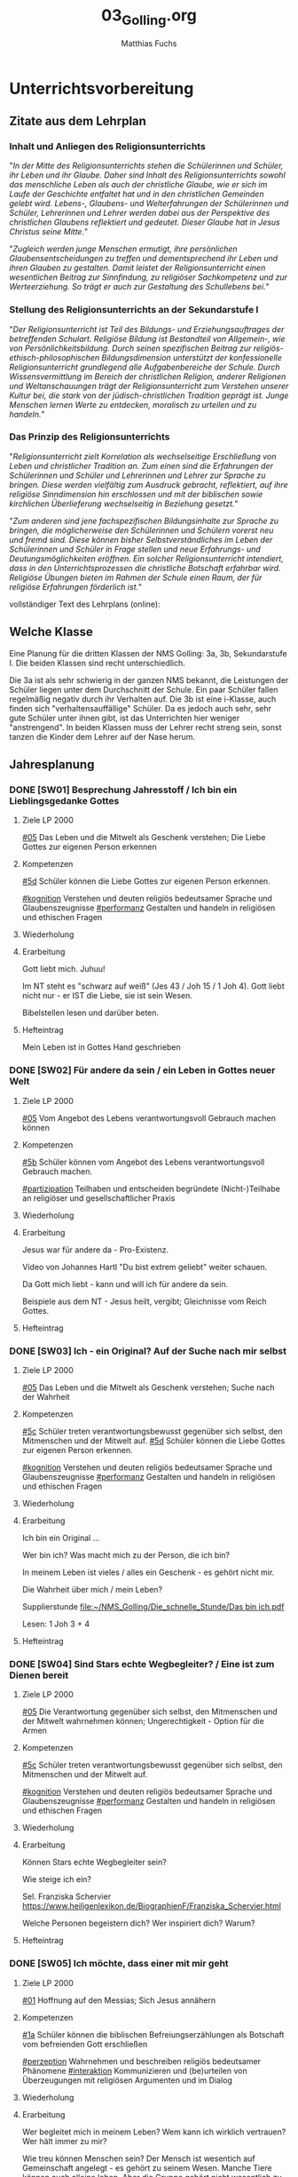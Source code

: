 #+STARTUP: showall
#+STARTUP: logdone
#+STARTUP: lognotedone
#+STARTUP: hidestars
#+TODO: TODO(t) STARTED(s!) WAITING(w@/!) APPT(a) PROJ(p) NOTIZ(n) BESPROCHEN(b) DELEGATED(g@/!) | DONE(d!) ZKTO(z) CANCELED(c@)
#+LATEX_CLASS: article
#+LATEX_CLASS_OPTIONS: [pdftex,a4paper,12pt,bibliography=totoc,draft]
#+LATEX_HEADER: \usepackage[ngerman]{babel}
#+LATEX_HEADER: \usepackage[utf8]{inputenc}
#+LATEX_HEADER: \usepackage[T1]{fontenc}
#+LATEX_HEADER: \usepackage{textcomp}
#+LATEX_HEADER: \RequirePackage[ngerman=ngerman-x-latest]{hyphsubst}
#+LATEX_HEADER: \usepackage[babel,german=quotes]{csquotes}
#+LATEX_HEADER: \usepackage{url}
#+LATEX_HEADER: \urlstyle{rm}
#+LATEX_HEADER: \usepackage[pdftex]{graphicx}
#+LATEX_HEADER: \usepackage{cjhebrew}
#+LATEX_HEADER: \usepackage{hyperref}
#+LATEX_HEADER: \renewcommand{\figurename}{Abbildung}
#+LATEX_HEADER: \usepackage{pdfpages}
#+LATEX_HEADER: \renewcommand{\familydefault}{\rmdefault}
#+LATEX_HEADER: \usepackage{times}
#+LATEX_HEADER: \addtokomafont{sectioning}{\rmfamily}
#+LATEX_HEADER: \usepackage{setspace}
#+LATEX_HEADER: \usepackage{enumitem,amssymb}
#+LATEX_HEADER: \newlist{todolist}{itemize}{2}
#+LATEX_HEADER: \setlist[todolist]{label=$\square$}
#+TITLE: 03_Golling.org
#+AUTHOR: Matthias Fuchs
#+EMAIL: matthiasfuchs01@gmail.com



* Unterrichtsvorbereitung

** Zitate aus dem Lehrplan

*** Inhalt und Anliegen des Religionsunterrichts
"/In der Mitte des Religionsunterrichts stehen die Schülerinnen und Schüler, ihr Leben und ihr Glaube. Daher sind Inhalt des Religionsunterrichts sowohl das menschliche Leben als auch der christliche Glaube, wie er sich im Laufe der Geschichte entfaltet hat und in den christlichen Gemeinden gelebt wird. Lebens-, Glaubens- und Welterfahrungen der Schülerinnen und Schüler, Lehrerinnen und Lehrer werden dabei aus der Perspektive des christlichen Glaubens reflektiert und gedeutet. Dieser Glaube hat in Jesus Christus seine Mitte./"

"/Zugleich werden junge Menschen ermutigt, ihre persönlichen Glaubensentscheidungen zu treffen und dementsprechend ihr Leben und ihren Glauben zu gestalten. Damit leistet der Religionsunterricht einen wesentlichen Beitrag zur Sinnfindung, zu religiöser Sachkompetenz und zur Werteerziehung. So trägt er auch zur Gestaltung des Schullebens bei./"

*** Stellung des Religionsunterrichts an der Sekundarstufe I
"/Der Religionsunterricht ist Teil des Bildungs- und Erziehungsauftrages der betreffenden Schulart. Religiöse Bildung ist Bestandteil von Allgemein-, wie von Persönlichkeitsbildung. Durch seinen spezifischen Beitrag zur religiös-ethisch-philosophischen Bildungsdimension unterstützt der konfessionelle Religionsunterricht grundlegend alle Aufgabenbereiche der Schule. Durch Wissensvermittlung im Bereich der christlichen Religion, anderer Religionen und Weltanschauungen trägt der Religionsunterricht zum Verstehen unserer Kultur bei, die stark von der jüdisch-christlichen Tradition geprägt ist. Junge Menschen lernen Werte zu entdecken, moralisch zu urteilen und zu handeln./"

*** Das Prinzip des Religionsunterrichts
"/Religionsunterricht zielt Korrelation als wechselseitige Erschließung von Leben und christlicher Tradition an. Zum einen sind die Erfahrungen der Schülerinnen und Schüler und Lehrerinnen und Lehrer zur Sprache zu bringen. Diese werden vielfältig zum Ausdruck gebracht, reflektiert, auf ihre  religiöse Sinndimension hin erschlossen und mit der biblischen sowie kirchlichen Überlieferung wechselseitig in Beziehung gesetzt./"

"/Zum anderen sind jene fachspezifischen Bildungsinhalte zur Sprache zu bringen, die möglicherweise den Schülerinnen und Schülern vorerst neu und fremd sind. Diese können bisher Selbstverständliches im Leben der Schülerinnen und Schüler in Frage stellen und neue Erfahrungs- und Deutungsmöglichkeiten eröffnen. Ein solcher Religionsunterricht intendiert, dass in den Unterrichtsprozessen die christliche Botschaft erfahrbar wird. Religiöse Übungen bieten im Rahmen der Schule einen Raum, der für religiöse Erfahrungen förderlich ist./"


vollständiger Text des Lehrplans (online):


** Welche Klasse
Eine Planung für die dritten Klassen der NMS Golling: 3a, 3b, Sekundarstufe I. Die beiden Klassen sind recht unterschiedlich. 

Die 3a ist als sehr schwierig in der ganzen NMS bekannt, die Leistungen der Schüler liegen unter dem Durchschnitt der Schule. Ein paar Schüler fallen regelmäßig negativ durch ihr Verhalten auf. Die 3b ist eine i-Klasse, auch finden sich "verhaltensauffällige" Schüler. Da es jedoch auch sehr, sehr gute Schüler unter ihnen gibt, ist das Unterrichten hier weniger "anstrengend". In beiden Klassen muss der Lehrer recht streng sein, sonst tanzen die Kinder dem Lehrer auf der Nase herum. 


** Jahresplanung

*** DONE [SW01] Besprechung Jahresstoff / Ich bin ein Lieblingsgedanke Gottes
CLOSED: [2020-09-19 Sa 08:24] DEADLINE: <2020-09-14 Mo>
:PROPERTIES:
    :CUSTOM_ID: Gott liebt mich
    :END:
:LOGBOOK:
- State "DONE"       from "TODO"       [2020-09-19 Sa 08:24]
- CLOSING NOTE [2019-09-16 Mo 21:47] \\
  Hm, da hat sich kaum etwas verändert - leider. Der Beginn war aber recht okay.
    - CLOSING NOTE [2018-09-24 Mo 09:53] \\
      Die erste verlief okay...
    :END:


**** Ziele LP 2000
[[#05]] Das Leben und die Mitwelt als Geschenk verstehen; Die Liebe Gottes zur eigenen Person erkennen

**** Kompetenzen
[[#5d]] Schüler können die Liebe Gottes zur eigenen Person erkennen.

[[#kognition]] Verstehen und deuten religiös bedeutsamer Sprache und Glaubenszeugnisse
[[#performanz]] Gestalten und handeln in religiösen und ethischen Fragen

**** Wiederholung


**** Erarbeitung
Gott liebt mich. Juhuu!

Im NT steht es "schwarz auf weiß" (Jes 43 / Joh 15 / 1 Joh 4). Gott liebt nicht nur - er IST die Liebe, sie ist sein Wesen. 

Bibelstellen lesen und darüber beten. 

**** Hefteintrag
Mein Leben ist in Gottes Hand geschrieben


*** DONE [SW02] Für andere da sein / ein Leben in Gottes neuer Welt 
CLOSED: [2020-09-27 So 10:37] DEADLINE: <2020-09-21 Mo>
:PROPERTIES:
    :CUSTOM_ID: für andere da sein
    :END:
:LOGBOOK:
- State "DONE"       from "TODO"       [2020-09-27 So 10:37]
- CLOSING NOTE [2019-09-27 Fr 15:40] \\
  Hui, da hat sich nicht viel geändert, leider. Hier musste ich schon härter durchgreifen, besonders in der 3C.
    - CLOSING NOTE [2018-09-24 Mo 09:53] \\
      In beiden dritten Klassen ließ ich mich leider zum Zorn hinreißen. Die Schüler dürfen keine Minute einen Leerlauf haben gute Struktur der Stunde und viel Arbeit.
      
      Auch hier werde ich regelmäßig die Hefte kontrollieren, benoten (mit Noten von 1-5) und die Schüler eventuell abfragen.
    - CLOSING NOTE [2017-09-25 Mon 17:33] \\
      Das waren "relativ" gute Stunden.
    :END:

**** Ziele LP 2000
[[#05]] Vom Angebot des Lebens verantwortungsvoll Gebrauch machen können

**** Kompetenzen
[[#5b]] Schüler können vom Angebot des Lebens verantwortungsvoll Gebrauch machen.

[[#partizipation]] Teilhaben und entscheiden begründete (Nicht-)Teilhabe an religiöser und gesellschaftlicher Praxis

**** Wiederholung

 
**** Erarbeitung
Jesus war für andere da - Pro-Existenz. 

Video von Johannes Hartl "Du bist extrem geliebt" weiter schauen.

Da Gott mich liebt - kann und will ich für andere da sein.

Beispiele aus dem NT - Jesus heilt, vergibt; Gleichnisse vom Reich Gottes.

**** Hefteintrag



*** DONE [SW03] Ich - ein Original? Auf der Suche nach mir selbst 
CLOSED: [2020-10-04 So 13:56] DEADLINE: <2020-09-28 Mo>
:PROPERTIES:
    :CUSTOM_ID: ich ein Original
    :END:
:LOGBOOK:
- State "DONE"       from "TODO"       [2020-10-04 So 13:56]
- CLOSING NOTE [2019-09-27 Fr 15:41] \\
  Hm, diese Schüler sind echt schwierig...
    - CLOSING NOTE [2018-09-30 So 15:08] \\
      Ein schwieriges Thema, die dritten Klassen sind nicht leicht zu unterrichten...
    - CLOSING NOTE [2017-10-23 Mon 00:31] \\
      War gut...
    - Note taken on [2017-09-28 Don 23:52] \\
      Hui, die heutige Stunde (28.09.2017) in der 3a hat zwar schön begonnen, aber dann gab es wieder eine blöde, und eigentlich sinnlose Diskussion mit Nina zum Thema "Haben Tiere ein Gewissen, einen Geist?" Schlußendlich gab ich Nina eine HÜ: sie soll nachforschen, ob es einen Unterschied zwischen Mensch und Tier gibt - und wenn ja, welchen? Pyramide des Lebens (Stein, Pflanze, Tier, Mensch).
      
      "Logische" Konsequenz, falls Tiere eine geistige Seele haben sollten: Nina nimmt ihr Haustier und bittet den nächsten Pfarrer, ihr Tier zu taufen. Dann darf das Tier zur Erstkommunion, zur Firmung, es darf kirchlich heiraten / oder Priester werden? Unsere Erfahrung zeigt, dass Tiere nicht vernunftbegabt sind bzw ein Gewissen haben.
    :END:

**** Ziele LP 2000
[[#05]] Das Leben und die Mitwelt als Geschenk verstehen; Suche nach der Wahrheit

**** Kompetenzen
[[#5c]] Schüler treten verantwortungsbewusst gegenüber sich selbst, den Mitmenschen und der Mitwelt auf.
[[#5d]] Schüler können die Liebe Gottes zur eigenen Person erkennen.

[[#kognition]] Verstehen und deuten religiös bedeutsamer Sprache und Glaubenszeugnisse
[[#performanz]] Gestalten und handeln in religiösen und ethischen Fragen

**** Wiederholung


**** Erarbeitung
Ich bin ein Original ...

Wer bin ich? Was macht mich zu der Person, die ich bin? 

In meinem Leben ist vieles / alles ein Geschenk - es gehört nicht mir. 

Die Wahrheit über mich / mein Leben? 

Supplierstunde
[[file:~/NMS_Golling/Die_schnelle_Stunde/Das bin ich.pdf]]

Lesen: 1 Joh 3 + 4


**** Hefteintrag


*** DONE [SW04] Sind Stars echte Wegbegleiter? / Eine ist zum Dienen bereit
CLOSED: [2020-10-11 So 09:46] DEADLINE: <2020-10-05 Mo>
:PROPERTIES:
    :CUSTOM_ID: Wegbegleiter
    :END:
:LOGBOOK:
- State "DONE"       from "TODO"       [2020-10-11 So 09:46]
- CLOSING NOTE [2019-10-13 So 12:05] \\
  War okay ...
    - CLOSING NOTE [2018-10-07 So 15:32] \\
      Hui, beiden Klassen sind recht schwierig, aus unterschiedlichen Gründen. Für beide gilt: keine Pause, die Schüler müssen zu jedem Zeitpunkt beschäftigt sein - SIE müssen arbeiten. Das Thema ist schwer, klar. Gegen Ende war es auch in der 3B einigermaßen okay.
    - CLOSING NOTE [2017-10-18 Mit 09:25] \\
      Anhand von Dilemma-Geschichten das Wirken des Gewissens erspüren...
    :END:

**** Ziele LP 2000
[[#05]] Die Verantwortung gegenüber sich selbst, den Mitmenschen und der Mitwelt wahrnehmen können; Ungerechtigkeit - Option für die Armen

**** Kompetenzen
[[#5c]] Schüler treten verantwortungsbewusst gegenüber sich selbst, den Mitmenschen und der Mitwelt auf.

[[#kognition]] Verstehen und deuten religiös bedeutsamer Sprache und Glaubenszeugnisse
[[#performanz]] Gestalten und handeln in religiösen und ethischen Fragen

**** Wiederholung


**** Erarbeitung
Können Stars echte Wegbegleiter sein? 

Wie steige ich ein? 

Sel. Franziska Schervier [[https://www.heiligenlexikon.de/BiographienF/Franziska_Schervier.html]]

Welche Personen begeistern dich? Wer inspiriert dich? Warum? 


**** Hefteintrag



*** DONE [SW05] Ich möchte, dass einer mit mir geht
CLOSED: [2020-10-17 Sa 09:51] DEADLINE: <2020-10-12 Mo>
:PROPERTIES:
    :CUSTOM_ID: mein Wegbegleiter
:END:
:LOGBOOK:
- State "DONE"       from "TODO"       [2020-10-17 Sa 09:51]
- CLOSING NOTE [2019-10-13 So 12:05] \\
  "Komischerweise" gab es in allen drei Klassen kleine Konflikte. Somit konnten wir dieses Thema sehr konkret bearbeiten.
    - CLOSING NOTE [2018-10-17 Mi 22:12] \\
      Es gab zwar ein paar mühsame Momente, aber zum Schluss haben die Schüler ihre Aufgabe gut gelöst.
    - CLOSING NOTE [2017-10-17 Die 09:16] \\
      Am Beispiel von Franz Jägerstätter zeigt sich in aller Konsequenz der Anspruch einer Gewissens-Entscheidung.
    :END:

**** Ziele LP 2000
[[#01]] Hoffnung auf den Messias; Sich Jesus annähern

**** Kompetenzen
[[#1a]] Schüler können die biblischen Befreiungserzählungen als Botschaft vom befreienden Gott erschließen

[[#perzeption]] Wahrnehmen und beschreiben religiös bedeutsamer Phänomene
[[#interaktion]] Kommunizieren und (be)urteilen von Überzeugungen mit religiösen Argumenten und im Dialog

**** Wiederholung

 
**** Erarbeitung
Wer begleitet mich in meinem Leben? Wem kann ich wirklich vertrauen? Wer hält immer zu mir? 

Wie treu können Menschen sein? Der Mensch ist wesentich auf Gemeinschaft angelegt - es gehört zu seinem Wesen. Manche Tiere können auch alleine leben. Aber die Gruppe gehört nicht wesentlich zu ihrem Sein. Ein Mensch komplett allein - kann er wirklich überleben? 

[[https://www.brgdomath.com/psychologie/sozialpsychologie-und-kommunikation-tk5/]]

Erfahrung: selbst die "besten" Freunde verletzen mich, lassen mich im Stich. Und es gibt Dinge, über die rede ich nicht einmal mit meinen besten Freunden. Wem kann ich sie erzählen?

Ziel: Könnte dieser treue Freund auch Jesus sein? 

**** Hefteintrag


*** DONE [SW06] Collage: Wie kann ich mich Jesus annähern?
CLOSED: [2020-10-24 Sa 11:58] DEADLINE: <2020-10-19 Mo>
:PROPERTIES:
    :CUSTOM_ID: sich Jesus annähern
:END:
:LOGBOOK:
- State "DONE"       from "TODO"       [2020-10-24 Sa 11:58]
    - CLOSING NOTE [2018-10-21 So 14:56] \\
      Kein Problem diese Woche, das der Film wirklich gut ist.
    - CLOSING NOTE [2017-10-23 Mon 00:32] \\
      Die Kinder freuen sich sehr, in Gruppen arbeiten zu können - es klappt allerdings weniger gut als in den vierten Klassen. Unbeliebte Schüler werdne schnell mal hinausgeekelt. 
      
      Bin gespannt auf die Präsentationen...
    :END:

**** Ziele LP 2000
[[#01]] Sich Jesus annähern

**** Kompetenzen
[[#1a]] Schüler können die biblischen Befreiungserzählungen als Botschaft vom befreienden Gott erschließen.

[[#kognition]] Verstehen und deuten religiös bedeutsamer Sprache und Glaubenszeugnisse

**** Wiederholung


**** Erarbeitung
Sich Jesus annähern - Collage gestalten
 - Menschen nähern sich Jesus (NT)
 - Kranke, Sünder, Fragende, Suchende, ...
 - Wie reagiert Jesus?
 - Auf wen geht Jesus von sich aus zu?
 - ...

**** Hefteintrag



*** DONE [SW07] Herbstferien
CLOSED: [2020-11-07 Sa 09:52] DEADLINE: <2020-10-26 Mo>
:PROPERTIES:
    :CUSTOM_ID: Herbstferien
    :END:
:LOGBOOK:
- State "DONE"       from "TODO"       [2020-11-07 Sa 09:52]
    - CLOSING NOTE [2018-10-27 Sa 12:56] \\
      Super spannender Film über Jeremia. In beiden Klassen gab es wieder einmal zwei Schüler, die den Film gestört haben: sie mussten eine Zusammenfassung schreiben.
    - CLOSING NOTE [2017-10-31 Die 09:31] \\
      Die einzelnen Gruppen sind in dieser Woche so gut wie fertig geworden. Das Thema hat den Schülern interessiert, sie arbeiten sehr gerne in Gruppen.
    :END:

<2020-10-26 Mo> Nationalfeiertag


*** DONE [SW08] Vergebung ohne Grenzen
CLOSED: [2020-11-07 Sa 09:52] DEADLINE: <2020-11-02 Mo>
:PROPERTIES:
    :CUSTOM_ID: Vergebung ohne Grenzen
    :END:
:LOGBOOK:
- State "DONE"       from "TODO"       [2020-11-07 Sa 09:52]
    - CLOSING NOTE [2017-11-02 Don 16:21] \\
      Die Präsentation hat auch in dieser, sehr kurzen Woche nicht geklappt; ganz bestimmt aber nächste Woche!
    :END:

<2020-11-02 Mo> Allerseelen (schulfrei) - Ende Herbstferien

**** Ziele LP 2000
[[#03]] Vergebung ohne Grenzen - sich von Jesus leiten lassen

**** Kompetenzen
[[#3b]] Schüler kennen Formen der Vergebung und Versöhnung im Alltag, in der Bibel und im Leben der Kirche und können sich auf heilsame Veränderungen einlassen.

[[#perzeption]] Wahrnehmen und beschreiben religiös bedeutsamer Phänomene
[[#interaktion]] Kommunizieren und (be)urteilen von Überzeugungen mit religiösen Argumenten und im Dialog

**** Erarbeitung
Bibelstellen zum Thema "Vergebung":
 - David und Batseba
 - Lk 15
 - Joh 21 (Jesus und Petrus)
 - Wie oft vergeben? + Gleichnis
 - Paulusbriefe
 - Vaterunser


**** Hefteintrag


*** DONE [SW09] Judentum
CLOSED: [2020-11-14 Sa 11:41] DEADLINE: <2020-11-09 Mo>
:PROPERTIES:
:CUSTOM_ID: Judentum
:END:
:LOGBOOK:
- State "DONE"       from "TODO"       [2020-11-14 Sa 11:41]
    - CLOSING NOTE [2018-11-11 So 14:20] \\
      Diese Stunden waren etwas schwierig - eventuell auch meiner mangelnden Vorbereitung geschuldet. Andererseits sind die beiden 3. Klassen sicher auch "anstrengend". Die 3B hat es am Freitag auf jeden Fall übertrieben.
    - Note taken on [2018-11-09 Fr 09:58] \\
      Wow, das war eine anstrengende Stunde in der 3B:
      
      Tipps für die Zukunft:
       - Text plus Fragen Kontrolle durch Lehrer und Benotung
       - Aufzeichnungen, wann welcher Schüler sich in der Stunde "schlimm" aufführt.
       - Info-zettel an Eltern: Gespräch wegen disziplinären Gründen Elternsprechtag.
       - Text auswendig lernen
       - KEINE Gruppenarbeit mehr
       - nur mehr Einzelarbeit mit "konkreten" Aufgaben: Text lesen, Fragen beantworten, Noten.

    - CLOSING NOTE [2017-11-11 Sam 12:05] \\
      Die Präsentationen verliefen wirklich toll - ich war sehr zufrieden mit den Schülern. Einzige Ausnahme: die Gruppe vo Jakob Pilz (3B). Diese mickrige Präsentation verdient ein Nicht Genügend. Ich gab den Schülern eine zweite Chance (nächste Woche). Bleibt die Arbeit so mickrig - so bleibt der 5er.
    :END:

**** Ziele LP 2000
[[#02]] Judentum: Kultur, religiöse Praxis und Grundüberzeugungen

**** Kompetenzen
[[#2a]] Schüler kennen die religiöse Praxis und Grundüberzeugungen der monotheistischen Religion Judentum und können sie wertschätzen.

[[#perzeption]] Wahrnehmen und beschreiben religiös bedeutsamer Phänomene

**** Wiederholung


**** Erarbeitung
Film "Faszination Glaube - Judentum"

Bsp.: Synagoge in Budapest

Material:
[[/home/matthias/NMS_Golling/Weltreligionen/Judentum/]]

**** Hefteintrag


*** DONE [SW10] Islam
CLOSED: [2020-11-22 So 17:25] DEADLINE: <2020-11-16 Mo>
:PROPERTIES:
:CUSTOM_ID: Islam
:END:
:LOGBOOK:
- State "DONE"       from "TODO"       [2020-11-22 So 17:25]
- CLOSING NOTE [2019-11-15 Fr 16:23] \\
  Die Stunden war echt toll - die Schüler haben coole christliche Lieder mitgebracht.
- CLOSING NOTE [2019-11-12 Di 21:33] \\
  DCD "Jesus in Musik und Malerei"
  
  In der 3A und 3B habe ich die Kinder christliche Lieder suchen lassen. In der 3A habe ich am Dienstag fast die ganze Stunde Lobpreislieder angeschaut - hat den Schülern so sehr gefallen: "Danke für die coole und schöne Stunde!" WOW, das tat gut!
    - CLOSING NOTE [2018-11-16 Fr 16:29] \\
      Am Donnerstag hat sich Ivo von der 3B (auch im Namen der Klasse) bei mir entschuldigt - das fand ich toll! Die Stunde verlief dann auch super. Ich habe mit ihnen ein lustiges Bewegungslied gesungen; das hat uns alle entspannt und fröhlich gemacht.
      
      Auch am Freitag hatten wir eine gute Stunde.
    - CLOSING NOTE [2017-11-27 Mon 08:38] \\
      Film...
    :END:

**** Ziele LP 2000
[[#02]] Islam: Kultur, religiöse Praxis und Grundüberzeugungen

**** Kompetenzen
[[2a]] Schüler kennen die religiöse Praxis und Grundüberzeugungen der monotheistischen Religion Islam und können sie wertschätzen.

[[#perzeption]] Wahrnehmen und beschreiben religiös bedeutsamer Phänomene


**** Wiederholung


**** Erarbeitung
Film "Faszination Glaube - Islam"

Bsp.: Moschee in Casablanca (Marokko)

Material:
[[/home/matthias/NMS_Golling/Weltreligionen/Islam/]]

Home-Schooling: Quiz zum Thema "Judentum und Islam". Den Film darf ich rechtlich wohl kaum online stellen - nur für die Schüler? Das Herunterladen kann ich dadurch nicht verhindern. 

**** Hefteintrag


*** DONE [SW11] Christentum - Judentum - Islam
CLOSED: [2020-12-04 Fr 11:19] DEADLINE: <2020-11-23 Mo>
:PROPERTIES:
    :CUSTOM_ID: Monotheistische Weltreligionen
    :END: 
:LOGBOOK:
- State "DONE"       from "TODO"       [2020-12-04 Fr 11:19]
- CLOSING NOTE [2020-08-13 Do 16:58] \\
  noch einmal
- State "DONE"       from "TODO"       [2020-08-13 Do 16:57]
- State "TODO"       from "DONE"       [2020-08-13 Do 16:54]
- State "DONE"       from "TODO"       [2020-08-13 Do 16:53] \\
  ein zweiter Test
- State "TODO"       from "DONE"       [2020-08-13 Do 16:51]
- State "DONE"       from "TODO"       [2020-08-13 Do 16:51] \\
  ein test
- State "DONE"       from "TODO"       [2020-08-13 Do 16:45]
:END:

**** Ziele LP 2000
[[#02]] Das Verhältnis Christentum - Judentum - Islam reflektieren

**** Kompetenzen
[[#2b]] Schüler können anhand der Personen Jesus und Abraham das Verhältnis Judentum – Christentum – Islam begreifenund induzieren.

[[#interaktion]] Kommunizieren und (be)urteilen von Überzeugungen mit religiösen Argumenten und im Dialog

**** Wiederholung


**** Erarbeitung
Eine Doppelseite zum Islam und Judentum - Christentum gestalten. Ähnlichkeiten und Unterschiede.

**** Hefteintrag


*** DONE [SW12] Advent / Brauchen wir Gebote und Vorschriften
CLOSED: [2020-12-04 Fr 11:19] DEADLINE: <2020-11-30 Mo>
:PROPERTIES:
:CUSTOM_ID: Gebote
:END:
:LOGBOOK:
- State "DONE"       from "TODO"       [2020-12-04 Fr 11:19]
- State "DONE"       from "TODO"       [2019-11-30 Sa 09:33]
    - CLOSING NOTE [2018-11-30 Fr 10:12] \\
      Tja, wie leg ich's an? Die Schüler der dritten Klassen waren "schwierig" - und ich zu wenig vorbereitet. Merke für die nächste Woche: "die Katze muss schnurren" ...
    - Note taken on [2018-11-29 Do 15:23] \\
      Hui, das war wieder arg in beiden dritten Klassen:
      
       - 3A Ilija hat Sophie ein Büschel Haare mit der Schere abgeschnitten!
       - 3B Die "Üblichen" haben wieder den Unterricht massiv gestört. Einiges habe ich mit Humor genommen, oder bin scharf geworden.
       - Tipp von Sepp: Setze die Schlimmen gleich zu Beginn der Stunde in sein Kammerl mit einem Arbeitsauftrag.
    - CLOSING NOTE [2017-12-04 Mon 00:02] \\
      Die Stunde bzgl "Jugend und Recht" verlief okay.
      
      In der zweiten Stunde wurde der Weihnachtsgottesdienst vorbereitet (3A); in der 3B ...?
    :END:

**** Ziele LP 2000
[[#04]] Christliche Grundregeln des Zusammenlebens kennen und anwenden

**** Kompetenzen
[[#4b]] Schüler können christliche Grundregeln des Zusammenlebens wie Dekalog und Bergpredigt formulieren und praktizieren.

[[#perzeption]] Wahrnehmen und beschreiben religiös bedeutsamer Phänomene
[[#performanz]] Gestalten und handeln in religiösen und ethischen Fragen

**** Wiederholung


**** Erarbeitung


**** Hefteintrag


*** DONE [SW13] 10 Gebote
CLOSED: [2020-12-12 Sa 11:22] DEADLINE: <2020-12-07 Mo>
:PROPERTIES:
:CUSTOM_ID: Dekalog
:END:
:LOGBOOK:
- State "DONE"       from "TODO"       [2020-12-12 Sa 11:22]
- State "DONE"       from "TODO"       [2019-12-05 Do 15:39]
    - CLOSING NOTE [2018-12-07 Fr 17:44] \\
      3B: Vorbereitung Weihnachtsgottesdienst - die beiden Stunden verliefen einigermaßen okay. Am Donnerstag kam KV Gertraud Ellmayer vorbei und machte ihrem Unmut und Zorn Luft - die Kinder reagieren kaum bis gar nicht auf Ermahnungen (oder typisch mit "blödem" Grinsen und Lachen). Va hintrerlassen die Schüler die Klasse äußerst schmutzig. Tipp und Aufforderung vom KV: wenn das Verhalten des Schülers schelcht ist, dann gib ihm eine Mahnung mit (cf Formular).
    - CLOSING NOTE [2017-12-11 Mon 22:20] \\
      Mit der 3A bereiten wir den Weihnachtsgottesdienst vor, alles läuft sehr gut.
      
      Die 3B hat gut gearbeitet - und bastelt mit Barbara Essl die Sonne.
    :END:

**** Ziele LP 2000
[[#04]] Dekalog

**** Kompetenzen
[[#4b]] Schüler können christliche Grundregeln des Zusammenlebens wie Dekalog und Bergpredigt formulieren und praktizieren.

[[#perzeption]] Wahrnehmen und beschreiben religiös bedeutsamer Phänomene
[[#performanz]] Gestalten und handeln in religiösen und ethischen Fragen

**** Wiederholung


**** Erarbeitung
Material:
Ruhr-Verlag.

Tafelbild
Weg von Ägypten in das verheißene Land
Zweimal durch "gefährliches Gewässer" (Schilfmeer / Jordan); in der Mitte Berg Sinai, Offenbarung Gottes / 10 Gebote.

 - Tafelbild bis zum Berg Sinai zeichnen
 - Text aus Ex 20 lesen + besprechen
 - Tafelbild weiterzeichnen: 40 Jahre in der Wüste
 - Wieder beim Berg Horeb (Sinai)
 - Wieder 10 Gebote: Dtn 5
 - Überquerung Jordan
 - Einzug ins gelobte Land.


**** Hefteintrag



*** DONE [SW14] Bergpredigt
CLOSED: [2021-01-02 Sa 15:52] DEADLINE: <2020-12-14 Mo>
:PROPERTIES:
:CUSTOM_ID: Bergpredigt
:END:
:LOGBOOK:
- State "DONE"       from "TODO"       [2021-01-02 Sa 15:52]
- State "DONE"       from "TODO"       [2019-12-27 Fr 22:41]
    - CLOSING NOTE [2018-12-14 Fr 09:43] \\
      3A: "Johannes der Täufer" war okay. 
      
      3B: Am Donnerstag waren nur mehr 10 Schüler im RU, kahoot. Am Freitag haben wir noch Symbole gebastelt; es ist schade, dass selbst während so einer Stunde ein paar Schüler unfähig sind, sich "normal" zu benehmen; sie machen selber nix und stören noch jene, die basteln.
    - CLOSING NOTE [2017-12-18 Mon 12:20] \\
      Die 3A bereitet mit Eifer den Weihanchtsgottesdienst vor / die 3B hat gut mit der Hl. Schrift gearbeitet.
    :END:

**** Ziele LP 2000
[[#04]] Bergpredigt

**** Kompetenzen
[[#4b]] Schüler können christliche Grundregeln des Zusammenlebens wie Dekalog und Bergpredigt formulieren und praktizieren.

[[#perzeption]] Wahrnehmen und beschreiben religiös bedeutsamer Phänomene
[[#performanz]] Gestalten und handeln in religiösen und ethischen Fragen

**** Wiederholung


**** Erarbeitung


**** Hefteintrag



*** DONE [SW15] Maria, von Gott auserwählt
CLOSED: [2021-01-02 Sa 15:52] DEADLINE: <2020-12-21 Mo>
:PROPERTIES:
:CUSTOM_ID: Maria
:END:
:LOGBOOK:
- State "DONE"       from "TODO"       [2021-01-02 Sa 15:52]
- State "DONE"       from "TODO"       [2019-12-27 Fr 22:41]
    - CLOSING NOTE [2018-01-04 Don 16:02] \\
      Es waren tolle Stunden vor Weihnachten / 3A hat den Gottesdienst toll vorbereitet!
    :END:

**** Ziele LP 2000
[[#01]] Maria im Heilsplan Gottes

**** Kompetenzen
[[#1b]] Schüler können anhand der Kindheitsgeschichten Jesu Gott als den, der in Jesus Mensch geworden ist, begreifen.

[[#kognition]] Verstehen und deuten religiös bedeutsamer Sprache und Glaubenszeugnisse

**** Wiederholung


**** Erarbeitung


**** Hefteintrag


*** DONE [SW16] Ferien
CLOSED: [2021-01-02 Sa 15:52] DEADLINE: <2020-12-28 Mo>
:LOGBOOK:
- State "DONE"       from "TODO"       [2021-01-02 Sa 15:52]
- State "DONE"       from "TODO"       [2019-12-27 Fr 22:41]
:END:

*** DONE [SW17] Ferien / Gott wird Mensch; Kindheitsgeschichten Jesu
CLOSED: [2021-01-10 So 22:01] DEADLINE: <2021-01-04 Mo>
:PROPERTIES:
:CUSTOM_ID: Gott wird Mensch
:END:
:LOGBOOK:
- State "DONE"       from "TODO"       [2021-01-10 So 22:01]
- State "DONE"       from "TODO"       [2019-12-27 Fr 22:42]
:END:

**** Ziele LP 2000
[[#01]] Gott wird Mensch

**** Kompetenzen
[[#1b]] Schüler können anhand der Kindheitsgeschichten Jesu Gott als den, der in Jesus Mensch geworden ist, begreifen.

[[#kognition]] Verstehen und deuten religiös bedeutsamer Sprache und Glaubenszeugnisse

**** Wiederholung


**** Erarbeitung
Eine überschätzte Spezies | Doku Reupload | ARTE
[[https://www.youtube.com/watch?v=N3xjGxqKpwM]]

[[http://webcompetent.org/was-ist-der-mensch-noch-dass-du-seiner-gedenkst/#more-8881][Was ist der Mensch noch, dass du seiner gedenkst? - webcompetent % %]]

***** Einstieg
Eine vorausgreifende Diskussion einer biblischen, ethischen oder theologischen Problemfrage kann die Notwendigkeit aufzeigen sich mit dem Wesen des Menschen auseinanderzusetzen, etwa:

- Widerlegen die Erkenntnisse der modernen Wissenschaft den biblischen Schöpfungsbericht?
- Besitzt der Mensch das Recht andere Tiere zu gebrauchen und die Natur auszubeuten?
- Ist der Mensch die Krone der Schöpfung?
- Sind wir die Herrscher der Natur oder werden wir von der Natur beherrscht?

***** Filmarbeit
Mögliche Aufgaben zur Erstbegegnung mit dem Film

- Setze dich mit der Grundaussage des Films auseinander. Ist der Mensch unbedeutend? Begründe deine Aussage und leite Schlussfolgerungen daraus ab.
- Gib dem Film und den einzelnen Kapiteln eigene Namen, die deiner Meinung nach besser passen.
- Erläutere die besondere Rolle des 10. Kapitels für die Gesamtkonzeption des Films. Setz dich dabei auch mit dem Zusammenhang von Wissen, Sinn und Ethik auseinander.
-  Erstelle eine Mindmap / Collage, welche die Sicht des Videos auf den Menschen darstellt. Mögliche Titel: "Der Mensch in Raum und Zeit", "Der Mensch im Kosmos", "Was ist der Mensch?" (Auch eine arbeitsteilige Auseinandersetzung mit den einzelnen Kapiteln ist hier möglich, falls Zeitbedarf und Komplexität reduziert werden sollen.)

***** Mögliche Vertiefungsaufgaben zum Film
Auch die Autoren des 1. Schöpfungsmythos haben für ihren Text auf die Vorstellungen der damals bekannten Welt zurückgegriffen. Aktualisiert dieses Weltwissen in Gen 1-2,4a und setzt euch damit auseinander, ob die Aktualisierungen auch die Rolle des Menschen im Text verändert.
    
Versetzt euch in die Autoren des 1. Schöpfungsmythos hinein. Wie würden diese reagieren, wenn man sie mit unserem heutigen Wissen über das Leben und den Kosmos konfrontiert? Würden Sie ihren Schöpfungsmythos umschreiben oder verwerfen? Stellt eure Überlegungen in Form eines Textes (kreatives Schreiben, Dialog...) oder eines szenischen Spiels um.

Plant in Auseinandersetzung mit dem Film einen eigenen Film. Konzeptioniert werden kann dieser als Fortsetzung (Kapitel 11 — Ethische Schlussfolgerungen) oder als Gegenentwurf, in welchem die Bedeutung des Menschen hervorgehoben werden kann.

Setzt euch mit den folgenden Bibeltexten auseinander: Gottes Antwort aus dem Wettersturm (Hiob 38ff), Hiobs Antwort (Hiob 42,1 – 6) und Ps8. Wählt passende Verse aus, welche ihr als Kommentar zu einem Kapitel des Films bei einem erneuten Sehen einsprecht (technisch: Anhalten oder Stummschalten möglich). Begründet im Anschluss euer Konzept.

***** Theologische Deutung und weitere Inhaltliche Verknüpfungen zum Weiterarbeiten
- Verhältnis von Glauben und Wissen, von Religion und Naturwissenschaft, Komplementäres Modell, Die sogenannten Kränkungen der Menschheit
- Theodizee und Naturwissenschaft als Reaktion auf Abhängigkeit von der Natur: theologische Deutung der SARS-CoV-2-Pandemie
- Menschenbild, Weltbild und ethische Begründungen: Umgang mit der Natur, mit den Mitgeschöpfen; Ego vs. Eco (siehe Medien)
- Sonderstellung des Menschen: Doku "Von Affen und Menschen" (siehe Medien) – Tierethik, Speziesismus, Utilitarismus von Singer und Singers Personbegriff, Great Ape Project

**** Hefteintrag



*** DONE [SW18] Vergleich Wissenschaft und Schöpfungstexte
CLOSED: [2021-01-17 So 10:13] DEADLINE: <2021-01-11 Mo>
:PROPERTIES:
:CUSTOM_ID: Schöpfung
:END:
:LOGBOOK:
- State "DONE"       from "TODO"       [2021-01-17 So 10:13]
- State "DONE"       from "TODO"       [2020-01-11 Sa 09:09]
    - CLOSING NOTE [2019-01-12 Sa 18:15] \\
      Der Film ist wirklich gut - er zeichnet ein schönes Bild des Islam. Die Moslems in Marokko scheinen wirklich großartige Menschen zu sein, sehr edel, tief religiös; friedlebende Menschen. Die Moschee in Casablanca ist prachtvoll. Für die nächste Woche (SW 19) bereite ich AB vor ...
    - CLOSING NOTE [2018-01-22 Mon 12:16] \\
      Stunden bzgl "Drei Könige"
    - Note taken on [2018-01-10 Mit 12:25] \\
      Der Film funktioniert in der 3B gar nicht; es kann sein, dass er "zu hoch" ist. Dennoch ... in Zukunft gibt es sog. "Schriebmeditaionen", eventuell Tests. Schade, wenn sich Schüler selbst schädigen. Ab jetzt wird geschrieben. Hm, muss mir Material suchen, Texte, Fragen, Freitexte, ...
    :END:

**** Ziele LP 2000
[[#05]] Welt und Mensch - Schöpfung Gottes / Das Leben und die Mitwelt als Geschenk verstehen: Staunen über Phänomene des Kosmos und der Natur
 
**** Kompetenzen
[[#5a]] Schüler können im Staunen über Phänomene des Kosmos, der Natur, in der Kreativität und im schöpferischen Gestalten des Menschen das Leben und die Mitwelt als Geschenk annehmen und selbstverantwortlich mitgestalten.

[[#kognition]] Verstehen und deuten religiös bedeutsamer Sprache und Glaubenszeugnisse
[[#performanz]] Gestalten und handeln in religiösen und ethischen Fragen

**** Wiederholung


**** Erarbeitung
Eine überschätzte Spezies | Doku Reupload | ARTE
[[https://www.youtube.com/watch?v=N3xjGxqKpwM]]

[[http://webcompetent.org/was-ist-der-mensch-noch-dass-du-seiner-gedenkst/#more-8881][Was ist der Mensch noch, dass du seiner gedenkst? - webcompetent % %]]

***** Mögliche Vertiefungsaufgaben zum Film
Auch die Autoren des 1. Schöpfungsmythos haben für ihren Text auf die Vorstellungen der damals bekannten Welt zurückgegriffen. Aktualisiert dieses Weltwissen in Gen 1-2,4a und setzt euch damit auseinander, ob die Aktualisierungen auch die Rolle des Menschen im Text verändert.
    
Versetzt euch in die Autoren des 1. Schöpfungsmythos hinein. Wie würden diese reagieren, wenn man sie mit unserem heutigen Wissen über das Leben und den Kosmos konfrontiert? Würden Sie ihren Schöpfungsmythos umschreiben oder verwerfen? Stellt eure Überlegungen in Form eines Textes (kreatives Schreiben, Dialog...) oder eines szenischen Spiels um.

Plant in Auseinandersetzung mit dem Film einen eigenen Film. Konzeptioniert werden kann dieser als Fortsetzung (Kapitel 11 — Ethische Schlussfolgerungen) oder als Gegenentwurf, in welchem die Bedeutung des Menschen hervorgehoben werden kann.

Setzt euch mit den folgenden Bibeltexten auseinander: Gottes Antwort aus dem Wettersturm (Hiob 38ff), Hiobs Antwort (Hiob 42,1 – 6) und Ps8. Wählt passende Verse aus, welche ihr als Kommentar zu einem Kapitel des Films bei einem erneuten Sehen einsprecht (technisch: Anhalten oder Stummschalten möglich). Begründet im Anschluss euer Konzept.

***** Theologische Deutung und weitere Inhaltliche Verknüpfungen zum Weiterarbeiten
- Verhältnis von Glauben und Wissen, von Religion und Naturwissenschaft, Komplementäres Modell, Die sogenannten Kränkungen der Menschheit
- Theodizee und Naturwissenschaft als Reaktion auf Abhängigkeit von der Natur: theologische Deutung der SARS-CoV-2-Pandemie
- Menschenbild, Weltbild und ethische Begründungen: Umgang mit der Natur, mit den Mitgeschöpfen; Ego vs. Eco (siehe Medien)
- Sonderstellung des Menschen: Doku "Von Affen und Menschen" (siehe Medien) – Tierethik, Speziesismus, Utilitarismus von Singer und Singers Personbegriff, Great Ape Project

**** Hefteintrag


*** DONE [SW19] Urkirche
CLOSED: [2021-01-23 Sa 12:02] DEADLINE: <2021-01-18 Mo>
:PROPERTIES:
    :CUSTOM_ID: Urkirche
    :END:
:LOGBOOK:
- State "DONE"       from "TODO"       [2021-01-23 Sa 12:02]
- State "DONE"       from "TODO"       [2020-01-18 Sa 10:15]
    - CLOSING NOTE [2019-01-18 Fr 09:46] \\
      Das Religionsbuch von Hubertus Halbfas ist wesentlich besser, informativer - mit einem Riesenvorteil: es gibt ein Arbeitsbuch. 
      
      Zusammen mit dem Film haben die Schüler durch die Arbeitsblätter einen guten Überblick und eine interessante Einführung in den Islam erhalten. 
      
      Leider gibt es in beiden Klassen "verhaltens-kreative" Schüler.
    - CLOSING NOTE [2018-01-22 Mon 12:16] \\
      Sehr spannender Film zum Thema "Islam"
    :END:

**** Ziele LP 2000
[[#07]] Anfänge der Kirche (Apostelgeschichte, Paulus, ...)

**** Kompetenzen
[[#7b]] Schüler können die Anfänge der Kirche, ihre Geschichte in Grundzügen und ihre prägenden Gestalten näher bezeichnen und präzisieren.

[[#perzeption]] Wahrnehmen und beschreiben religiös bedeutsamer Phänomene
[[#kognition]] Verstehen und deuten religiös bedeutsamer Sprache und Glaubenszeugnisse

**** Wiederholung


**** Erarbeitung
Texte aus dem NT / Apostelgeschichte

Texte zur Urkirche / Kirchengechichte

Franz Xaver Bischof "Einführung in die Kirchengechichte"

**** Hefteintrag



*** TODO [SW20] Reformation / Gegenreformation
DEADLINE: <2021-01-25 Mo>
:PROPERTIES:
    :CUSTOM_ID: Reformation
    :END:
:LOGBOOK:
- State "DONE"       from "TODO"       [2020-01-25 Sa 15:36]
    - CLOSING NOTE [2019-02-01 Fr 10:08] \\
      Die dritten Klassen sind - leider wie bisher - eher "schwierig". Ich muss strenger sein! Es geht ums Überleben!
      Bei diesem Thema waren die Schüler einigermaßen dabei.
    - Note taken on [2018-01-24 Mit 12:27] \\
      3B - es klappt nicht. Ab heute git es Schreibmeditationen!
    :END:

**** Ziele LP 2000
[[#07]] Auswahl Kirchengeschichte - Reformation

**** Kompetenzen
[[#7b]] Schüler können die Anfänge der Kirche, ihre Geschichte in Grundzügen und ihre prägenden Gestalten näher bezeichnen und präzisieren.

[[#perzeption]] Wahrnehmen und beschreiben religiös bedeutsamer Phänomene
[[#kognition]] Verstehen und deuten religiös bedeutsamer Sprache und Glaubenszeugnisse

**** Wiederholung


**** Erarbeitung




**** Hefteintrag


*** TODO [SW21] Neuzeit
DEADLINE: <2021-02-01 Mo>
:PROPERTIES:
:CUSTOM_ID: Neuzeit
:END:
:LOGBOOK:
- State "DONE"       from "TODO"       [2020-02-02 So 16:14]
    - CLOSING NOTE [2019-02-01 Fr 10:10] \\
      Das Erstellen des Kahoots klappte sehr gut in der 3B, das hat mich positiv überrascht.
      
      Der Beginn des Moses-Films ist doch etwas heftig: Babys werden in den Nil geworfen... ab dann geht es wieder...
    - CLOSING NOTE [2018-02-03 Sam 16:04] \\
      Sehr gute Stunde in der 3a, Harris ist Moslem und hat aus eigener Erfahrung berichtet, seine Kollegen haben toll zugehört. 
      
      Der Film passt toll ...
    :END:

**** Ziele LP 2000
[[#07]] Auswahl Kirchengeschichte - Neuzeit

**** Kompetenzen
[[#7b]] Schüler können die Anfänge der Kirche, ihre Geschichte in Grundzügen und ihre prägenden Gestalten näher bezeichnen und präzisieren.

[[#perzeption]] Wahrnehmen und beschreiben religiös bedeutsamer Phänomene
[[#kognition]] Verstehen und deuten religiös bedeutsamer Sprache und Glaubenszeugnisse

**** Wiederholung


**** Erarbeitung


**** Hefteintrag



*** TODO [SW22] Semesterferien
DEADLINE: <2021-02-08 Mo>
:PROPERTIES:
:CUSTOM_ID: Semesterferien
:END:
:LOGBOOK:
- State "DONE"       from "TODO"       [2020-02-07 Fr 17:11]
- CLOSING NOTE [2019-02-22 Fr 10:03] \\
  Der Film ist zwar alt - aber sehr gut!
    - CLOSING NOTE [2018-02-22 Don 09:57] \\
      Die Stunden waren sehr gut...
    :END:

**** Wunschthemen

***** 3A
****** Umweltschutz
Dieses Thema interessiert mich sehr und genau in diesem Jahrhundert spielt Umweltschutz eine wichtige Rolle. Das Thema würde ich in gerne in 4-5 Personen Gruppen bearbeiten.
****** Gefühle (Herz, Hirn, Bauch)
Dieses Thema würde ich auch gerne bearbeiten. Weil Gefühle betreffen jeden von uns und jeder spürt sie. Ich denke es wäre toll, wenn wir vorher etwas darüber reden und dann vielleicht Stationen zu den einzelnen Gefühlen machen.
****** Umwelt
Ich würde generell etwas über unsere Unwelt lernen und erfahren (Biologie?); sehr wichtiges Thema. Zu dem Thema würde sich ein Film gut eignen und nach dem Film könnte man darüber reden. 
****** Kinder in fremden Ländern
Dieses Thema ist sicher interessant, weil in fremden Ländern leben die Kinder sicher anders als bei uns. Ein kurzer Film wäre dafür sehr geeignet; danach alleine oder zu zweit einen Text darüber schreiben.
****** Armut - Reichtun
Es wäre toll, wenn wir dieses Thema behandeln würden. Kreative Gruppenarbeit.
****** Weltreligionen (Hinduismus, ...)
gerne in Gruppenarbeit
****** Kinder in fremden Ländern
gerne mit Plakaten
****** Medien
gerne mit Ihnen
****** Verschiedene Gefühle
mit Stationen
****** Umwelt, (Klima, ...)
gerne mit Ihnen
****** Kirchenjahr
zu zweit,
****** Kirchengeschichte
****** Wille
****** Medien
****** Kinder in fremden Ländern
****** Glaube
****** Umgang mit der Schöpfung
****** Armut - Reichtum
****** Umweltschutz
da ich Umweltverschmutzung ein sehr interessantes Thema finde.
****** Armut
da ich es sehr grausam und schrecklich finde, wie es in anderen Ländern zugeht.
Passend zum oberen Thema, gefällt mir das Thema
****** Kinder in fremden Ländern
auch sehr interessant
****** Zusammenleben
finde ich auch ein sehr gutes Thema für den Unterricht.
Zuletzt gefällt mir 
****** die Welt und der Mensch
****** Wille (Geist; Seele):
Gottes Wille im Vergleich mit dem Willen des Menschen (Partnerarbeit / Referate)
****** Gesellschaft (Welt und Mensch):
Umweltschutz; Umwelt; wie man richtig mit der Umwelt umgeht und wie Gott wollte das wir mit ihr umgehen; wie wir die Umwelt nutzen können ohne sie direkt auszubeuten (Partnerarbeit / Referate)
****** Kirche: Heilige;
die wichtigsten Heiligen und was sie gemacht haben (Partnerarbeit / Referate)
****** Mensch: Gefühle;
warum hat Gott dem Menschen Gefühle gegeben; wie soll sich der Mensch von den Gefühlen leiten lassen oder soll er sie beherrschen (Partnerarbeit / Referate)
****** Glaube:
was genau ist Glaube; wie sollte man glauben; gib es strikte Regeln im Glauben (Partnerarbeit / Referate)

Ich bearbeite Themen sehr gerne in der Gruppe. Z.B gemeinsam eine Doppelseite im Heft gestalten oder ein Plakat.
Diese Themen interessieren mich:
****** Kunst
****** Toleranz der Religionen
****** Medien
****** Umweltschutz
****** Verantworten im Handeln
****** Weltreligionen:
Gruppenarbeit
****** Hungersnöte:
Plakat, kreativ, kleine Gruppen
****** Armut:
Plakat, kreativ, kleine Gruppen
****** Medien:
Film
****** Umweltschutz:
Gruppenarbeit
****** Armut:
Stationen
****** Umweltschutz:
Referat
****** Medien (wie der richtige Umgang ist damit):
Gruppenarbeit
****** Kirchengeschichte:
Gruppenarbeit
****** Eine Weltreligion:
Stationen


***** 3B
****** Kirchengeschichte:
über die Kirche Golling
****** Vernunft
****** Verantwortung im Handeln
Vernünftig anderen gegenüber, kein Tierleid
****** Umweltschutz
Gruppenarbeit, Referate, dazu etwas draussen machen
****** Umwelt
****** Soziale Projekte
Sich für andere Leute einsetzten, Rollende Herzen

Ich würde gerne die Themen: 
****** Umwelt 
****** Umweltschutz, 
****** Zusammenleben (Regeln), 
****** Armut – Reichtum
und 
****** Gesellschaft
bearbeiten, weil ich sie wichtig finde. Am liebsten wäre es mir mit einer Power Point Präsentation zu zweit.

****** Gott / Jesus / Glaube:
Unterschiede innerhalb der christlichen Kirchen
****** Kirche:
Sakramente
Heilige
Kirchengechichte
****** Gesellschaft:
Umweltschutz / Umwelt
Medien
Kindern in fremden Ländern
Armut / Reichtum
****** Mensch:
Hirn / Herz / Bauch
****** Weltreligionen:
Kennenlernen / Toleranz (alle Themen Gruppenarbeit / PP)

****** Firmung
****** Heiliger Geist
****** Buddhismus
****** Hinduismus
****** Umweltschutz

****** Umweltschutz, 
****** Zusammenleben, 
****** Arm und Reichtum, 
****** Gefühle

****** Weltreligionen
Ein Plakat in Partnerarbeit
****** Über die Kirche
wie die Kirche gebaut ist aus welchen Material besteht die Kirche
****** 40 Tagefasten / Auferstehung
Plakat
****** Umweltschutz
jeder gestaltet eine Seite im Heft oder Word Dokument zum Thema Umweltschutz.
****** Kahoot
spielen über verschiedene Themen.




*** TODO [SW23] Aschermitwoch / Das Gewissen
DEADLINE: <2021-02-15 Mo>
:PROPERTIES:
:CUSTOM_ID: Gewissen Stärke
:END:
:LOGBOOK:
- State "DONE"       from "TODO"       [2020-02-07 Fr 17:11]
:END:

<2021-02-17 Mi> Aschermitwoch

**** Ziele LP 2000
[[#04]] Das Gewissen - stärker als ein schneller Wagen

**** Kompetenzen
[[#4a]] Schüler können die Bildung und Entfaltung des Gewissens hin zum Verantwortungsgewissen als ständigen Lernprozess erfassenund die Gewissenserforschung als wichtige Aufgabe erkennen, durch die die rechte Gesinnung bestärkt wird.

[[#perzeption]] Wahrnehmen und beschreiben religiös bedeutsamer Phänomene
[[#partizipation]] Teilhaben und entscheiden begründete (Nicht-)Teilhabe an religiöser und gesellschaftlicher Praxis

**** Wiederholung


**** Erarbeitung


**** Hefteintrag


*** TODO [SW24] Das Gewissen - eine Stimme, die nicht schweigt
DEADLINE: <2021-02-22 Mo>
:PROPERTIES:
:CUSTOM_ID: Gewissen Stimme
:END:
:LOGBOOK:
- State "DONE"       from "TODO"       [2020-02-23 So 14:17]
- CLOSING NOTE [2019-02-22 Fr 09:53] \\
  3A: hier klappt es einigermaßen.
  
  3B: wow! siehe die Notiz. Warum fällt es mir so schwer, hier konsequenter zu sein? Ich kann den Schülern sicher auch einmal sagen, dass es mir keine Freude bereitet, in der 3B zu unterrichten. Weiters wird es - hoffentlich - genügen, ein paar Mal die störenden Schüler beim ersten Fehlverhalten aus der Klasse zu verbannen. Dabei einen Schüler nach Manuela Gruber schicken lassen; sie wacht darüber, dass der Schüler seine Strafarbeit erledigt. Was der Schüler nicht schafft, muss er zuhause erledigen; er zeigt mir die Strafe mit Unterschrift der Eltern.
- Note taken on [2019-02-22 Fr 09:47] \\
  In der 3B ging es heute recht "rund"! Normaler Unterricht war heute kaum möglich; ich hab die Schüler selber arbeiten lassen, auch im 2er-Team. Es funktioniert nicht! Was bedeutet das für die nächsten Wochen? Wenn ich keinen Monolog halten soll? Welche Möglichkeiten gibt es? Die Kinder können auch viel schreiben. Dh ich bringe einen langen Text mit, woraus ich ein Diktat mache. Oder: die störenden Schüler werden beim ersten Fehlverhalten sofort aus der Klasse verbannt:
  
   - einen Schüler zum Konferenzzimmer schicken, um Fr. Manuela Gruber zu holen (geht nur am Freitag, 2. Stunde)
   - Manuela wacht darüber, dass der Schüler seine Strafe erledigt.
   - Nicht-Erledigtes wird zu Hause nachgeholt.
   - Die vollständige Aufgabe zeigt mir der Schüler am Montag - mit Unterschrift der Eltern
   - Meistens genügt es, dies dreimal durchzuziehen.
    - CLOSING NOTE [2018-02-27 Die 08:53] \\
      Das waren sehr gute Stunden. Die 3B wird in der Fastenzeit den Ostergottesdienst vorbereiten.
    :END:

**** Ziele LP 2000
[[#04]] Für die Stimme des Gewissens sensibel sein

**** Kompetenzen
[[#4a]] Schüler können die Bildung und Entfaltung des Gewissens hin zum Verantwortungsgewissen als ständigen Lernprozess erfassenund die Gewissenserforschung als wichtige Aufgabe erkennen, durch die die rechte Gesinnung bestärkt wird.

[[#perzeption]] Wahrnehmen und beschreiben religiös bedeutsamer Phänomene
[[#partizipation]] Teilhaben und entscheiden begründete (Nicht-)Teilhabe an religiöser und gesellschaftlicher Praxis

**** Wiederholung


**** Erarbeitung


**** Hefteintrag



*** TODO [SW25] Das Gewissen - den richtigen Weg finden
DEADLINE: <2021-03-01 Mo>
:PROPERTIES:
:CUSTOM_ID: Gewissen Weg
:END:
:LOGBOOK:
- State "DONE"       from "TODO"       [2020-02-29 Sa 19:01]
    - CLOSING NOTE [2018-03-03 Sam 18:04] \\
      Erste Einführung zum Dekalog - cf VL von Andreas Weiß
    :END:


**** Ziele LP 2000
[[#04]] Für die Stimme des Gewissens sensibel sein

**** Kompetenzen
[[#4a]] Schüler können die Bildung und Entfaltung des Gewissens hin zum Verantwortungsgewissen als ständigen Lernprozess erfassenund die Gewissenserforschung als wichtige Aufgabe erkennen, durch die die rechte Gesinnung bestärkt wird.

[[#perzeption]] Wahrnehmen und beschreiben religiös bedeutsamer Phänomene
[[#partizipation]] Teilhaben und entscheiden begründete (Nicht-)Teilhabe an religiöser und gesellschaftlicher Praxis

**** Wiederholung


**** Erarbeitung


**** Hefteintrag


*** TODO [SW26] Das Gewissen - die richtige Stimme hören
DEADLINE: <2021-03-08 Mo>
:PROPERTIES:
:CUSTOM_ID: Gewissen richtige Stimme
:END:
:LOGBOOK:
- State "DONE"       from "TODO"       [2020-03-06 Fr 15:38]
    - Note taken on [2018-03-09 Fre 09:45] \\
      In der 3b geht es im Moment echt schlimm zu: große Unruhe, beinahe völliges Desinteresse; Marc (neuer Schüler) steht leider oft im Zentrum, die Schüler schauen, wie er reagiert. Er kommt vom Gymnasium, u.a. wegen "nicht zufriedenstellend".
    - CLOSING NOTE [2018-03-09 Fre 09:40] \\
      Ich habe dieses Jahr die Zehn Gebote weniger intensiv behandelt; dafür mehr Gewicht auf die Bergpredigt gelegt. War okay...
    :END:

**** Ziele LP 2000
[[#04]] Für die Stimme des Gewissens sensibel sein

**** Kompetenze
[[#4a]] Schüler können die Bildung und Entfaltung des Gewissens hin zum Verantwortungsgewissen als ständigen Lernprozess erfassenund die Gewissenserforschung als wichtige Aufgabe erkennen, durch die die rechte Gesinnung bestärkt wird.

[[#perzeption]] Wahrnehmen und beschreiben religiös bedeutsamer Phänomene
[[#partizipation]] Teilhaben und entscheiden begründete (Nicht-)Teilhabe an religiöser und gesellschaftlicher Praxis

**** Wiederholung


**** Erarbeitung


**** Hefteintrag


*** TODO [SW27] Menschen, die nach ihrem Gewissen handeln
DEADLINE: <2021-03-15 Mo>
:PROPERTIES:
:CUSTOM_ID: Franz Jägerstätter
:END:
:LOGBOOK:
- State "DONE"       from "TODO"       [2020-03-21 Sa 09:44]
    - CLOSING NOTE [2018-03-17 Sam 10:07] \\
      3A: geht so, war zu wenig vorbereitet, ist auch ein schwieriges Thema; ich hab mit den Schülern einen einfachen Überblick der drei Religionen erarbeitet.
      
      3B: Vorbereitung des Ostergottesdienstes: wird spannend, ob die Schüler sich "gut benehmen"!
    :END:

**** Ziele LP 2000
[[#04]] Menschen, die nach ihrem Gewissen handeln - Franz Jägerstätter

**** Kompetenzen
[[#4a]] Schüler können die Bildung und Entfaltung des Gewissens hin zum Verantwortungsgewissen als ständigen Lernprozess erfassenund die Gewissenserforschung als wichtige Aufgabe erkennen, durch die die rechte Gesinnung bestärkt wird.

[[#perzeption]] Wahrnehmen und beschreiben religiös bedeutsamer Phänomene
[[#partizipation]] Teilhaben und entscheiden begründete (Nicht-)Teilhabe an religiöser und gesellschaftlicher Praxis

**** Wiederholung
Islam: Kultur, religiöse Praxis und Grundüberzeugungen

**** Erarbeitung
Franz Jägerstätter

**** Hefteintrag



*** TODO [SW28] Was ist das Kreuz für dich?
DEADLINE: <2021-03-22 Mo>
:PROPERTIES:
:CUSTOM_ID: Jesu Kreuz
:END:
:LOGBOOK:
- State "DONE"       from "TODO"       [2020-03-21 Sa 09:44]
- CLOSING NOTE [2019-03-23 Sa 16:12] \\
  Überraschenderweise hat ihnen der Vortrag von Daniele Ganser über WTC7 sehr gefallen!
    - CLOSING NOTE [2018-03-24 Sam 11:39] \\
      Kaum Unterricht, weil vor allem die 60-Jahr-Feier vorbereitet wurde. Und DIE war toll!
    :END:

**** Ziele LP 2000
[[#01]] Den Kern des christlichen Glaubens verstehen.

**** Kompetenzen
[[#1c]] Schüler können den Kern des christlichen Glaubens begreifen.

[[#kognition]] Verstehen und deuten religiös bedeutsamer Sprache und Glaubenszeugnisse

**** Wiederholung


**** Erarbeitung



**** Hefteintrag


*** TODO [SW29] Osterferien
DEADLINE: <2021-03-29 Mo>
:PROPERTIES:
:CUSTOM_ID: Osterferien
:END:
:LOGBOOK:
- State "DONE"       from "TODO"       [2020-04-02 Do 11:33]
- CLOSING NOTE [2019-04-02 Di 09:26] \\
  Die Stunde in der 3B zum Thema "Sexualität / 6. Gebot" war toll. Ich habe einfach den Youcat genommen und die Schüler waren positiv überrascht!
:END:

<2021-03-28 So> Palmsonntag

<2021-04-01 Do> Gründonnerstag

<2021-04-02 Fr> Karfreitag

<2021-04-03 Sa> Karsamstag

<2021-04-04 So> Ostersonntag



*** TODO [SW30] Die Auferstehung unseres Herrn Jesus Christus
DEADLINE: <2021-04-05 Mo>
:PROPERTIES:
:CUSTOM_ID: Auferstehung
:END:
:LOGBOOK:
- State "DONE"       from "TODO"       [2020-04-16 Do 10:44]
- CLOSING NOTE [2019-04-10 Mi 10:53] \\
  Die 3A bereitet den Ostergottesdienst vor; nach der eher negativen Erfahrung vom Weihnachtsgottesdienst haben wir die Gestaltung entsprechend geändert. 
  
  Die 3B war äußert interessiert bei Thema "christliche Kunst" dabei - das hat mich positiv überrascht!
    - CLOSING NOTE [2018-04-07 Sa 14:19] \\
      Diese Stunden waren okay - eine Möglichkeit, neu über das Myterium der Auferstehung nachzudenken...
    :END:

**** Ziele LP 2000
[[#01]] Den Kern des christlichen Glaubens verstehen.
[[#07]] Sonntag - Fest der Auferstehung Jesu

**** Kompetenzen
[[#1c]] Schüler können den Kern des christlichen Glaubens begreifen.

[[#kognition]] Verstehen und deuten religiös bedeutsamer Sprache und Glaubenszeugnisse

**** Wiederholung


**** Erarbeitung


**** Hefteintrag



*** TODO [SW31] Der Weg nach Emmaus
DEADLINE: <2021-04-12 Mo>
:PROPERTIES:
:CUSTOM_ID: Emmausjünger
:END:
:LOGBOOK:
- State "DONE"       from "TODO"       [2020-04-16 Do 10:45]
    - CLOSING NOTE [2018-04-18 Mi 08:38] \\
      Augustinus Film - toll, berührend, spannend, hat den Schülern sehr gefallen
    - Note taken on [2018-04-18 Mi 08:37] \\
      Wir haben uns den Augustinus-Film angesehen
    :END:

**** Ziele LP 2000
[[#01]] Die Botschaft vom befreienden Handeln Gottes darstellen können

**** Kompetenzen
[[#1a]] Schüler können die biblischen Befreiungserzählungen als Botschaft vom befreienden Gott erschließen.

[[#kognition]] Verstehen und deuten religiös bedeutsamer Sprache und Glaubenszeugnisse

**** Wiederholung


**** Erarbeitung


**** Hefteintrag


*** TODO [SW32] Zum Lieben bereit
DEADLINE: <2021-04-19 Mo>
:PROPERTIES:
:CUSTOM_ID: bereit zur Liebe
:END:
:LOGBOOK:
- State "DONE"       from "TODO"       [2020-04-20 Mo 10:28]
    - CLOSING NOTE [2018-04-18 Mi 08:39] \\
      Wegen den BO-Tagen sind fast alle Stunden ausgefallen, es blieb mir nur die Stunde mit der 3A am Donnerstag.
    :END:

**** Ziele LP 2000
[[#05]] Die Verantwortung gegenüber sich selbst, den Mitmenschen und der Mitwelt wahrnehmen können; Liebe, Freundschaft, Geschlechtlichkeit; Sakrament der Ehe.

**** Kompetenzen
[[#5c]] Schüler treten verantwortungsbewusst gegenüber sich selbst, den Mitmenschen und der Mitwelt auf.

[[#performanz]] Gestalten und handeln in religiösen und ethischen Fragen
[[#partizipation]] Teilhaben und entscheiden begründete (Nicht-)Teilhabe an religiöser und gesellschaftlicher Praxis

**** Wiederholung


**** Erarbeitung


**** Hefteintrag


*** TODO [SW33] Moderne Lieder zum Thema Liebe, Sehnsucht nach Liebe
DEADLINE: <2021-04-26 Mo>
:PROPERTIES:
:CUSTOM_ID: Lieder Liebe
:END:
:LOGBOOK:
- State "DONE"       from "TODO"       [2020-04-28 Di 23:00]
- CLOSING NOTE [2019-04-27 Sa 10:38]
:END:

**** Ziele LP 2000
[[#06]] Sich mit Kunst auseinandersetzen können und sie im Hinblick auf ihre existentielle und religiöse Dimension untersuchen

**** Kompetenzen
[[#6b]] Schüler können Kunst existenziell und religiös deuten.

[[#perzeption]] Wahrnehmen und beschreiben religiös bedeutsamer Phänomene
[[#interaktion]] Kommunizieren und (be)urteilen von Überzeugungen mit religiösen Argumenten und im Dialog

**** Wiederholung

**** Erarbeitung

**** Hefteintrag

*** TODO [SW34] Auferstehung in der Kunst
DEADLINE: <2021-05-03 Mo>
:PROPERTIES:
:CUSTOM_ID: Auferstehung Kunst
:END:
:LOGBOOK:
- State "DONE"       from "TODO"       [2020-05-05 Di 10:29]
- CLOSING NOTE [2019-05-04 Sa 17:29]
    - CLOSING NOTE [2018-05-07 Mo 15:02] \\
      Das waren gute und arbeistreiche Stunden zum Thema "Heiliger Geist".
    :END:

**** Ziele LP 2000
[[#06]] Menschenbild, Christusbild, Gottesbild; Kunst religiös deuten

**** Kompetenzen
[[#6b]] Schüler können Kunst existenziell und religiös deuten.

[[#perzeption]] Wahrnehmen und beschreiben religiös bedeutsamer Phänomene
[[#interaktion]] Kommunizieren und (be)urteilen von Überzeugungen mit religiösen Argumenten und im Dialog

**** Wiederholung

**** Erarbeitung

**** Hefteintrag


*** TODO [SW35] Gebet
DEADLINE: <2021-05-10 Mo>
:PROPERTIES:
:CUSTOM_ID: Gebet
:END:
:LOGBOOK:
- State "DONE"       from "TODO"       [2020-05-12 Di 09:01]
    - CLOSING NOTE [2018-05-10 Do 00:19] \\
      Die Stunden waren okay. In der 3A lief es sehr gut; in der 3B gibt es tolle Schüler, wie z.B. Leonie! Leider wird sie von anderen Mädchen gehänselt - da Leonie gut bei Lehrern ankommt - sie ist intelligent. Marc wiederum glaubt, er wäre so cool mit seiner unmöglichen Art. "Nein, Marc, dein Verhalten gefällt mir gar nicht. Du bist so uncool!"
    :END:

<2021-05-13 Do> Christi Himmelfahrt

**** Ziele LP 2000
[[#06]] Verschiedene Formen des Gebets

**** Kompetenzen

[[#performanz]] Gestalten und handeln in religiösen und ethischen Fragen
[[#partizipation]] Teilhaben und entscheiden begründete (Nicht-)Teilhabe an religiöser und gesellschaftlicher Praxis

**** Wiederholung


**** Erarbeitung


**** Hefteintrag


*** TODO [SW36] Das Wirken des Heiligen Geistes
DEADLINE: <2021-05-17 Mo>
:PROPERTIES:
:CUSTOM_ID: Hl. Geist
:END:
:LOGBOOK:
- State "DONE"       from "TODO"       [2020-05-12 Di 09:04]
    - CLOSING NOTE [2018-05-22 Di 14:42] \\
      Es war ein Kampf, aber ich hoffe, die Schüler haben verstanden, WEN sie bei der Firmung empfangen! Vor dem Empfang eines jeden Sakraments muss ich im Stand der Gnade sein, also gehe ich beichten.
    :END:

**** Ziele LP 2000
[[#01]] Begeisterung - Wirken des Heiligen Geistes

**** Kompetenzen
[[#1c]] Schüler können den Kern des christlichen Glaubens begreifen.

[[#kognition]] Verstehen und deuten religiös bedeutsamer Sprache und Glaubenszeugnisse

**** Wiederholung


**** Erarbeitung


**** Hefteintrag



*** TODO [SW37] Pfingsten - Firmung
DEADLINE: <2021-05-24 Mo>
:PROPERTIES:
:CUSTOM_ID: Pfingsten
:END:
:LOGBOOK:
- State "DONE"       from "TODO"       [2020-05-23 Sa 11:33]
    - CLOSING NOTE [2018-05-26 Sa 15:57] \\
      Beide Stunden waren sehr gut; im Moment sind die Schüler recht auf ihre Firmung fokkusiert.
    :END:

<2021-05-23 So> Pfingstsonntag

**** Ziele LP 2000
[[#01]] Begeisterung - Wirken des Heiligen Geistes

**** Kompetenzen
[[#1c]] Schüler können den Kern des christlichen Glaubens begreifen.

[[#kognition]] Verstehen und deuten religiös bedeutsamer Sprache und Glaubenszeugnisse

**** Wiederholung


**** Erarbeitung


**** Hefteintrag
Atme in mir, du Heiliger Geist, dass ich Heiliges denke.
Treibe mich, du Heiliger Geist, dass ich Heiliges tue.
Locke mich, du Heiliger Geist, dass ich Heiliges liebe.
Stärke mich, du Heiliger Geist, dass ich Heiliges hüte.
Hüte mich, du Heiliger Geist, dass ich das Heilige nimmer verliere.


*** TODO [SW38] Die Dreieinigkeit Gottes
DEADLINE: <2021-05-31 Mo>
:PROPERTIES:
:CUSTOM_ID: Dreifaltigkeit
:END:
:LOGBOOK:
- State "DONE"       from "TODO"       [2020-06-01 Mo 09:56]
- CLOSING NOTE [2019-05-31 Fr 10:12] \\
  Wegen den Feiertagen gab es nur eine Stunde mit der 3A.
    - CLOSING NOTE [2018-06-03 So 15:17] \\
      Hm, also es ging so. In der 3A war es okay, aber nicht in der 3B. Ich hatte ein Telefonat mit der Mutter von Mark (3B) - ich verstehe zwar Mark besser, dennoch - meine Meinung - ist die Mutter eine "maman-poule"; immerhin ist Mark 13 / 14 Jahre alt, okay, er hat die Schule gewechselt. Aber das sollte einem Burschen wie Mark nicht so große Probleme bereiten. Man kann mit ihm reden? Er will das? Na, dann soll er es auch im Unterricht zeigen.
    - Note taken on [2018-05-29 Di 22:15] \\
      Heute (Dienstag, 29.05) sind sie (3B) ein paar Minuten am Ende der Stunde einfach gegangen; ich hatte die Stunde aber noch nicht beendet!
    - Note taken on [2018-05-29 Di 22:12] \\
      Mit der 3A geht am ehesten noch etwas - in der 3B ist es super schwer! Marc haut alles durcheinander; und generell herrscht dort großes Chaos.
    :END:

**** Ziele LP 2000
[[#01]] Die heilige Dreifaltigkeit - Gott Vater

**** Kompetenzen
[[#1c]] Schüler können den Kern des christlichen Glaubens begreifen.

[[#kognition]] Verstehen und deuten religiös bedeutsamer Sprache und Glaubenszeugnisse


**** Wiederholung


**** Erarbeitung


**** Hefteintrag



*** TODO [SW39] Jesus vergibt
DEADLINE: <2021-06-07 Mo>
:PROPERTIES:
:CUSTOM_ID: Jesus vergibt
:END:
:LOGBOOK:
- State "DONE"       from "TODO"       [2020-06-06 Sa 11:35]
    - CLOSING NOTE [2018-06-10 So 08:23] \\
      Nach einem Gespräch mit der Mutter von Mark weiß ich ein bißchen besser, wie ich mit diesem Schüler umgehen muss. Trotzdem auf der Hut sein. Ich höre von anderen Lehrern, wie lästig Mark ist.
    :END:

**** Ziele LP 2000
[[#01]] Die Botschaft vom befreienden Handeln Gottes darstellen können

**** Kompetenzen
[[#1a]] können die biblischen Befreiungserzählungen als Botschaft vom befreienden Gott erschließen.

[[#perzeption]] Wahrnehmen und beschreiben religiös bedeutsamer Phänomene
[[#interaktion]] Kommunizieren und (be)urteilen von Überzeugungen mit religiösen Argumenten und im Dialog

**** Wiederholung


**** Erarbeitung


**** Hefteintrag

*** TODO [SW40] Befreiungserzählungen: Jesus heilt
DEADLINE: <2021-06-14 Mo>
:PROPERTIES:
:CUSTOM_ID: Jesus heilt
:END:
:LOGBOOK:
- State "DONE"       from "TODO"       [2020-06-14 So 10:45]
- Note taken on [2020-06-09 Di 12:14] \\
  Anmerkung von Barbara bzgl Firmung: "Du machst den Eindruck, als würde dich das alles nichts angehen." Uh-oh! stimmt doch. Mir fehlt es generell an Schwung und zündenden Ideen für den Unterricht. Die Schulbücher geben nichts her, die Schüler sind faul, träge und antriebslos. 
  
  Die Idee bzgl der Lieder für die Firmung kam von mir und den Kindern (3A + 3B). Wahrscheinlich kommt das auch von meinem gelangweilten Gesichtsausdruck. Und es gibt einfach Dinge, die mich nicht interessieren und die mir lästig sind. Diese Sachen schiebe ich einfach auf die lange Bank. Natürlich soll / muss ich mich für die Feier der Firmung engagieren. Ich soll / muss auch im PGR meiner Heimatpfarre sitzen. 
  
  Bzgl meiner mangelnden Ideen frage ich einmal meine Inspektorin.
    - CLOSING NOTE [2018-06-18 Mo 10:28] \\
      Die Schüler meckern, weil der Film auf Englisch ist - aber: warum lernen die Schüler Englisch? Wohl, um die Sprache ausüben zu können?
    :END:

**** Ziele LP 2000
[[#01]] Die Botschaft vom befreienden Handeln Gottes darstellen können - Befreiungserzählungen

**** Kompetenzen
[[#1a]] können die biblischen Befreiungserzählungen als Botschaft vom befreienden Gott erschließen.

[[#perzeption]] Wahrnehmen und beschreiben religiös bedeutsamer Phänomene
[[#interaktion]] Kommunizieren und (be)urteilen von Überzeugungen mit religiösen Argumenten und im Dialog

**** Wiederholung


**** Erarbeitung
Jesus heilt einen Gelähmten, einen Blinden - ich stehe da und sage nichts (wie verhält sich die Menge?). 


**** Hefteintrag



*** TODO [SW41] Gekrümmte werden aufgerichtet
DEADLINE: <2021-06-21 Mo>
:PROPERTIES:
:CUSTOM_ID: Jesus richtet auf
:END:
:LOGBOOK:
- State "DONE"       from "TODO"       [2020-06-21 So 10:37]
    - CLOSING NOTE [2018-06-21 Do 10:17] \\
      Da "The Truman Show" nicht agespielt werden konnte, stieg ich auf "Arrival" um - und konnten den Film nicht fertig schauen.
    :END:

**** Ziele LP 2000
[[#01]] Die Botschaft vom befreienden Handeln Gottes darstellen können

**** Kompetenzen
[[#1a]] können die biblischen Befreiungserzählungen als Botschaft vom befreienden Gott erschließen.

[[#perzeption]] Wahrnehmen und beschreiben religiös bedeutsamer Phänomene
[[#interaktion]] Kommunizieren und (be)urteilen von Überzeugungen mit religiösen Argumenten und im Dialog

**** Wiederholung


**** Erarbeitung


**** Hefteintrag


*** TODO [SW42] Zusammenfassung Jahresstoff
DEADLINE: <2021-06-28 Mo>
:PROPERTIES:
:CUSTOM_ID: Jahresstoff
:END:
:LOGBOOK:
- State "DONE"       from "TODO"       [2020-06-29 Mo 09:46]
    - CLOSING NOTE [2018-06-28 Do 09:11] \\
      Die dritten Klassen sind auf Sportwoche, daher suppliere ich vier Stunden. Durch die Erste-Hilfe-Kurse der vierten Klassen entfallen mir weitere drei Stunden.
    :END:


**** Ziele LP 2000


**** Kompetenzen


**** Wiederholung


**** Erarbeitung


**** Hefteintrag



*** TODO [SW43] Film
DEADLINE: <2021-07-05 Mo>
:PROPERTIES:
:CUSTOM_ID: Wiederholung
:END:
:LOGBOOK:
- State "DONE"       from "TODO"       [2020-07-07 Di 12:02]
:END:

**** Ziele LP 2000


**** Kompetenzen


**** Wiederholung


**** Erarbeitung


**** Hefteintrag


** Kompetenzbereiche und Kompetenzdimensionen

*** prozessbezogene Kompetenzbereiche
Pro Schulstufe werden die verschiedenen Kompetenzbereiche unterschiedlich stark betont. 

**** <<A>> Wahrnehmen und beschreiben religiös bedeutsamer Phänomene (Perzeption)
     :PROPERTIES:
     :CUSTOM_ID: perzeption
     :END:
[[#01]] [[#02]] [[#03]] [[#04]] [[#07]] 

[[#mein Wegbegleiter]] [[#Vergebung ohne Grenzen]] [[#Jesus vergibt]] [[#Jesus heilt]] [[#Jesus richtet auf]] [[#Gebote]] [[#Dekalog]] [[#Bergpredigt]] [[#Urkirche]] [[#Mittelalter]] [[#Reformation]] [[#Neuzeit]] [[#Gewissen Stärke]] [[#Gewissen Stimme]] [[#Gewissen Weg]] [[#Gewissen richtige Stimme]] [[#Franz Jägerstätter]] [[#Emmausjünger]] [[#Lieder Liebe]] [[#Hl. Geist]] [[#Pfingsten]] [[#Judentum]] [[#Islam]]

**** <<B>> Verstehen und deuten religiös bedeutsamer Sprache und Glaubenszeugnisse (Kognition)
     :PROPERTIES:
     :CUSTOM_ID: kognition
     :END:
[[#01]] [[#05]] [[#07]]

[[#Gott liebt mich]] [[#ich ein Original]] [[#Wegbegleiter]] [[#sich Jesus annähern]] [[#Maria]] [[#Gott wird Mensch]] [[#Urkirche]] [[#Mittelalter]] [[#Reformation]] [[#Neuzeit]] [[#Jesu Kreuz]] [[#Auferstehung]] [[#Hl. Geist]] [[#Pfingsten]] [[#Dreifaltigkeit]] [[#Schöpfung]]

**** <<C>> Gestalten und handeln in religiösen und ethischen Fragen (Performanz)
     :PROPERTIES:
     :CUSTOM_ID: performanz
     :END:
[[#03]] [[#04]] [[#05]] [[#06]]

[[#Gott liebt mich]] [[#ich ein Original]] [[#Wegbegleiter]] [[#Gebote]] [[#Dekalog]] [[#Bergpredigt]] [[#bereit zur Liebe]] [[#Gebet]] [[#Schöpfung]]

**** <<D>> Kommunizieren und (be)urteilen von Überzeugungen mit religiösen Argumenten und im Dialog (Interaktion)
     :PROPERTIES:
     :CUSTOM_ID: interaktion
     :END:
[[#01]] [[#02]] [[#03]]

[[#mein Wegbegleiter]] [[#Vergebung ohne Grenzen]] [[#Jesus vergibt]] [[#Jesus heilt]] [[#Jesus richtet auf]] [[#Emmausjünger]] [[#Lieder Liebe]] [[#Hl. Geist]] [[#Pfingsten]] [[#Monotheistische Weltreligionen]]

**** <<E>> Teilhaben und entscheiden begründete (Nicht-)Teilhabe an religiöser und gesellschaftlicher Praxis (Partizipation)
     :PROPERTIES:
     :CUSTOM_ID: partizipation
     :END:
[[#04]] [[#05]] [[#06]]

[[#für andere da sein]] [[#Gewissen Stärke]] [[#Gewissen Stimme]] [[#Gewissen Weg]] [[#Gewissen richtige Stimme]] [[#Franz Jägerstätter]] [[#bereit zur Liebe]] [[#Gebet]]

*** inhaltsbezogene Kompetenzdimensionen
Eine ausgewogene Auswahl dieser Dimensionen ist deshalb wichtig, damit sich die Schüler "angesichts des Phänomens der Individualisierung und Pluralisierung von Religion kompetent verhalten können."

Die Schülerinnen und Schüler ... 

**** Ad Ziel [[#01]]
***** können die biblischen Befreiungserzählungen als Botschaft vom befreienden Gott erschließen.
:PROPERTIES:
:CUSTOM_ID: 1a
:END:
[[#mein Wegbegleiter]] [[#sich Jesus annähern]] [[#Jesus vergibt]] [[#Jesus heilt]] [[#Jesus richtet auf]] [[#Emmausjünger]] [[#Hl. Geist]] [[#Pfingsten]]

***** können anhand der Kindheitsgeschichten (dem Leiden und der Auferstehung) Jesu Gott als den, der in Jesus Mensch geworden ist, begreifen.
:PROPERTIES:
:CUSTOM_ID: 1b
:END:
[[#Maria]] [[#Gott wird Mensch]]

***** können den Kern des christlichen Glaubens begreifen.
:PROPERTIES:
:CUSTOM_ID: 1c
:END:
 [[#Jesu Kreuz]] [[#Auferstehung]] [[#Hl. Geist]] [[#Pfingsten]] [[#Dreifaltigkeit]]

**** Ad Ziel [[#02]]
***** kennen die religiöse Praxis und Grundüberzeugungen der monotheistischen Religionen Judentum und Islam und können sie wertschätzen.
:PROPERTIES:
:CUSTOM_ID: 2a
:END:
[[#Judentum]] [[#Islam]]

***** können anhand der Personen Jesus und Abraham das Verhältnis Judentum – Christentum – Islam begreifenund induzieren.
:PROPERTIES:
:CUSTOM_ID: 2b
:END:
[[#Monotheistische Weltreligionen]]

**** Ad Ziel [[#03]]
***** können Schuldverstrickungen im eigenen Leben aufzeigenund einsehen.
:PROPERTIES:
:CUSTOM_ID: 3a
:END:


***** kennen Formen der Vergebung und Versöhnung im Alltag, in der Bibel und im Leben der Kirche und können sich auf heilsame Veränderungen einlassen.
:PROPERTIES:
:CUSTOM_ID: 3b
:END:
[[#Vergebung ohne Grenzen]]

**** Ad Ziel [[#04]]
***** können die Bildung und Entfaltung des Gewissens hin zum Verantwortungsgewissen als ständigen Lernprozess erfassenund die Gewissenserforschung als wichtige Aufgabe erkennen, durch die die rechte Gesinnung bestärkt wird.
:PROPERTIES:
:CUSTOM_ID: 4a
:END:
[[#Gewissen Stärke]] [[#Gewissen Stimme]] [[#Gewissen Weg]] [[#Gewissen richtige Stimme]] [[#Franz Jägerstätter]]

***** können christliche Grundregeln des Zusammenlebens wie Dekalog und Bergpredigt formulieren und praktizieren.
:PROPERTIES:
:CUSTOM_ID: 4b
:END:
[[#Gebote]] [[#Dekalog]] [[#Bergpredigt]]

**** Ad Ziel [[#05]]
***** können im Staunen über Phänomene des Kosmos, der Natur, in der Kreativität und im schöpferischen Gestalten des Menschen das Leben und die Mitwelt als Geschenk annehmen und selbstverantwortlich mitgestalten.
:PROPERTIES:
:CUSTOM_ID: 5a
:END:
[[#Schöpfung]]

***** können vom Angebot des Lebens verantwortungsvoll Gebrauch machen.
:PROPERTIES:
:CUSTOM_ID: 5b
:END:
[[#für andere da sein]]

***** treten verantwortungsbewusst gegenüber sich selbst, den Mitmenschen und der Mitwelt auf.
:PROPERTIES:
:CUSTOM_ID: 5c
:END:
[[#Wegbegleiter]] [[#bereit zur Liebe]]

***** können die Liebe Gottes zur eigenen Person erkennen. 
:PROPERTIES:
:CUSTOM_ID: 5d
:END:
[[#Gott liebt mich]] [[#ich ein Original]] 

**** Ad Ziel [[#06]]
***** können den Einfluss von Medien- und Kommunikationsmitteln auf den eigenen Lebensstil, eigene Lebenswünscheund die Gemeinschaft aufzeigen und kritisch bewerten.
:PROPERTIES:
:CUSTOM_ID: 6a
:END:


***** können Kunst existenziell und religiös deuten.
:PROPERTIES:
:CUSTOM_ID: 6b
:END:
[[#Lieder Liebe]] [[#Auferstehung Kunst]]


**** Ad Ziel [[#07]]
***** können den Sonntag als Fest der Auferstehung Jesu sehen und seine Bedeutung für das Leben des Einzelnen und der Gemeinschaft erfassen.
:PROPERTIES:
:CUSTOM_ID: 7a
:END:


***** können die Anfänge der Kirche, ihre Geschichte in Grundzügen und ihre prägenden Gestalten näher bezeichnen und präzisieren.
:PROPERTIES:
:CUSTOM_ID: 7b
:END:
[[#Urkirche]] [[#Mittelalter]] [[#Reformation]] [[#Neuzeit]]


** Unterrichtsprinzip
Korrelation: Erfahrungen der Schüler zur Sprache bringen, diese werden auf religiöse Bedeutung erschlossen und mit der christlichen / biblischen / kirchlichen Botschaft bzw Überlieferung (Tradition) wechselseitig in Beziehung gesetzt. Fachspezifische Bildungsinhalte für Schüler oft neu und fremd, stellen das Leben in Frage / ermöglichen neue Erfahrungen für die Schüler.

** Jahresübergreifende Kompetenzen (nach Lehrplan 2000, revidierte Fassung von 18. April 2017)

*** <<K01>> Vielfältige Gottesbilder - der sich in Jesus Christus offenbarende Gott [[#1a]] [[#1b]] [[#1c]]
    :PROPERTIES:
    :CUSTOM_ID: 01
    :END:
    :LOGBOOK:
    - Note taken on [2017-09-29 Fre 10:33] \\
      Sehnsüchte und vielfältige Gottesbilder wahrnehmen können, sich mit der persöhnlichen Gottesahnung auseinandersetzen und diese in Beziehung zur christlichen Botschaft von Vater, Sohn und Heiliger Geist setzen können.
    :END:

   - Die Botschaft vom befreienden Handeln Gottes darstellen können ([[A]],[[D]])
     /Befreiungserzählungen, Exoduserzählung/ [[#Jesus vergibt]] [[#Jesus heilt]] [[#Jesus richtet auf]]
     /Hoffnung auf den Messias/ [[#mein Wegbegleiter]] [[#Emmausjünger]]
     

   - Gott als den verstehen, der in Jesus Mensch geworden ist ([[B]])
     /Maria - von Gott auserwählt/ [[#Maria]]
     /Gott wird Mensch für die Menschen: Kindheitsgeschichten Jesu/ [[#Gott wird Mensch]]
     /Sich Jesus annähern/ [[#mein Wegbegleiter]] [[#sich Jesus annähern]]
     /Jesus stirbt am Kreuz - Jesu Auferstehung/

   - Den Kern des christlichen Glaubens verstehen (siehe oben) ([[B]])
     /Leiden und Auferstehung unseres Herrn Jesus Christus/ [[#Jesu Kreuz]] [[#Auferstehung]]
     /Begeisterung - Wirken des Heiligen Geistes/ [[#Hl. Geist]] [[#Pfingsten]]
     /Die heilige Dreifaltigkeit - Gott Vater/ [[#Dreifaltigkeit]]

*** <<K02>> Toleranz und Wertschätzung angesichts der Vielfalt von Kulturen und Religionen [[#2a]] [[#2b]]
    :PROPERTIES:
    :CUSTOM_ID: 02
    :END:
    :LOGBOOK:
    - Note taken on [2017-09-29 Fre 10:08] \\
      Unterschiedliche Lebens- und Glaubensformen in Kulturen und Religionen kennen, sich im Geist Jesu kritisch mit ihnen auseinandersetzen sowie Toleranz und Wertschätzung praktizieren.
    :END:

   - Grundlagen des Judentums kennen ([[A]])
     /Judentum: Kultur, religiöse Praxis und Grundüberzeugungen/ [[#Judentum]]

   - Grundlagen des Islam kennen ([[A]])
     /Islam: Kultur, religiöse Praxis und Grundüberzeugungen/ [[#Islam]]

   - Das Verhältnis Christentum - Judentum - Islam reflektieren ([[D]]) [[#Monotheistische Weltreligionen]]
     /Jesus, der Jude, der Prophet, der Christus/
     /Abraham in den monotheistischen Religionen/

*** <<K03>> Leben und Hoffen angesichts von Schuld, Leid und Tod [[#3a]] [[#3b]]
    :PROPERTIES:
    :CUSTOM_ID: 03
    :END:
    :LOGBOOK:
    - Note taken on [2017-09-29 Fre 10:15] \\
      Schuld, Leid und Tod im persönlichen Leben und in der Gesellschaft wahrnehmen, unterschiedliche Bewältigungsversuche und Sinndeutungen kennen und mit der befreienden Wirkenung des Lebens, des Sterbens und der Auferstehung Jesu in Beziehung setzen können.
    :END:

   - Unheilvolle Situationen erkennen, eigene Verstrickungen und Schuld wahrnehmen und heilsame Veränderungsmöglichkeiten aufzeigen können ([[A]],[[D]])
     /Schuldig werden - sich schuldig fühlen/
     /Persönliche und strukturelle Schuld (Erbsünde)/
     /Formen der Vergebung und Versöhnung im Alltag, in der Bibel und im Leben der Kirche/
     /Das Sakrament der Versöhnung/
     /Vergebung ohne Grenzen - sich von Jesus leiten lassen/ [[#Vergebung ohne Grenzen]]

*** <<K04>> Würde des Menschen in Freiheit und Verantwortung [[#4a]] [[#4b]]
    :PROPERTIES:
    :CUSTOM_ID: 04
    :END:
    :LOGBOOK:
    - Note taken on [2017-09-29 Fre 10:18] \\
      Die eigene Würde und die der anderen anerkennen und reflektieren, was sie im Zusammenleben födert und gefährdet, und sich im solidarischen Handeln am Beispiel Jesu orientieren können.
    :END:

   - Für die Stimme des Gewissens sensibel sein ([[A]],[[E]]) [[#Gewissen Stimme]]
     /Gewissen - entscheiden in Verantwortung/ [[#Gewissen Stärke]] [[#Gewissen Weg]] [[#Gewissen richtige Stimme]]
     /Menschen, die nach ihrem Gewissen handeln/ [[#Franz Jägerstätter]]
     /Gewissenskonflikte/
    
   - Christliche Grundregeln des Zusammenlebens kennen und anwenden ([[A]],[[C]])
     /Dekalog, Bergpredigt/ [[#Gebote]] [[#Dekalog]] [[#Bergpredigt]]
   

*** <<K05>> Welt und Mensch - Schöpfung Gottes [[#5a]] [[#5b]] [[#5c]]
    :PROPERTIES:
    :CUSTOM_ID: 05
    :END:
    :LOGBOOK:
    - Note taken on [2017-09-29 Fre 10:21] \\
      Sich selbst und die Welt als entwicklungsfähig und gefährdet erkennen, die Schöpfung und sich selbst als Geschöpf in Dankbarkeit und Verantwortung verstehen und die Sehnsucht nach Vollendung offen halten.
    :END:

   - Das Leben und die Mitwelt als Geschenk verstehen ([[B]],[[C]])
     /Staunen über Phänomene des Kosmos und der Natur/ [[#Schöpfung]]
     /Kreativität und schöpferisches Gestalten des Menschen/ 
     /Suche nach der Wahrheit/ [[#ich ein Original]]
     /Die Liebe Gottes zur eigenen Person erkennen/ [[#Gott liebt mich]]

   - Vom Angebot des Lebens verantwortungsvoll Gebrauch machen können ([[E]])
     /Lebensfreude, Verschwendung und Maßlosigkeit/ [[#für andere da sein]]

   - Die Verantwortung gegenüber sich selbst, den Mitmenschen und der Mitwelt wahrnehmen können ([[C]],[[E]])
     /Ungerechtigkeit - Option für die Armen/ [[#Wegbegleiter]]
     /Geschlechtlichkeit als Geschenk und Aufgabe/ [[#bereit zur Liebe]]
     /Das Sakrament der Ehe/ [[#bereit zur Liebe]]
     /Arbeit, Beruf, Schule, Freizeit/
     /Einsatz für soziale Gerechtigkeit/
     /Ökologie und Nachhaltigkeit/ 


*** <<K06>> Symbole - Rituale - Sakramente [[#6a]] [[#6b]]
    :PROPERTIES:
    :CUSTOM_ID: 06
    :END:
    :LOGBOOK:
    - Note taken on [2017-09-29 Fre 10:24] \\
      Symbole und Rituale in Kommunikation, in der Bilder- und Medienwelt beschreiben und interpretieren können, religiöse Ausdrucksformen erklären können und die Bedeutung der Sakramente verstehen.
    :END:

   - Den Einfluss von Kommunikationsmitteln und Medien auf Lebensstil und Gemeinschaft erkennen und kritisch bewerten können ([[A]],[[D]])
     /Formen der Kommunikation, ihre Bedeutung und Wirkung/
     /Medien und ihre Wirkung/
     /Möglichkeiten der Orientierung/

   - Sich mit Kunst auseinandersetzen können und sie im Hinblick auf ihre existentielle und religiöse Dimension untersuchen ([[A]],[[D]])
     /Verschiedene Formen und Funktionen von Kunst (Architektur, Bildende Kunst, Literatur, Musik, Film, ...)/ [[#Lieder Liebe]]
     /Menschenbild, Christusbild, Gottesbild/ [[#Auferstehung Kunst]]

   - Verschiedene Formen des Gebets ([[C]],[[E]])
     /Grundgebete/
     /Stille, betrachtendes Gebet/ [[#Gebet]]
     /Gebet der Kirche/
     /Orte und Zeiten des Gebets/

*** <<K07>> Christentum in Kultur und Geschichte - Kirche, Ökumene [[#7a]] [[#7b]]
    :PROPERTIES:
    :CUSTOM_ID: 07
    :END:
    :LOGBOOK:
    - Note taken on [2017-09-29 Fre 10:26] \\
      Zeugnisse des Christlichen in der Kultur entdecken, Feste als Unterbrechung des Alltags verstehen, am kirchlichen Leben in seinen vielfältigen Formen und Traditionen teilhaben können.
    :END:

   - Die Bedeutung des Sonntags für das Leben des Einzelnen und der Gemeinschaft erkennen ([[B]])
     /Geschichte, Dimensionen und Feier des Sonntags/
     /Sonntag - Fest der Auferstehung Jesu/ [[#Auferstehung]]
     /Arbeitszeit - Freizeit - Zeit des Feierns/

   - Die Geschichte der Kirche skizzieren können und über ihre prägenden Gestalten Bescheid wissen ([[A]],[[B]])
     /Anfänge der Kirche (Apostelgeschichte, Paulus, ...)/ [[#Urkirche]]
     /Kirchengeschichte in Auswahl/ [[#Mittelalter]] [[#Reformation]] [[#Neuzeit]]
     /Heilige in der Kunst/


* Aufzeichnungen / Mitarbeit
In diesem org.-file zeichne ich die Mitarbeit der einzelnen Schüler auf.


* Footnotes

[fn:3] [[https://www.goethe.de/ins/cn/de/kul/mag/20628753.html]]

[fn:2] RIESS, Wolfgang (2016): /Jesus. Mensch Prophet Gottessohn./ Augsburg: Auer Verlag.

[fn:1] Keine Diskussion über YT-Geschichte: Autovervollständigung "How to have" verweist auf Pädophile Videos.
